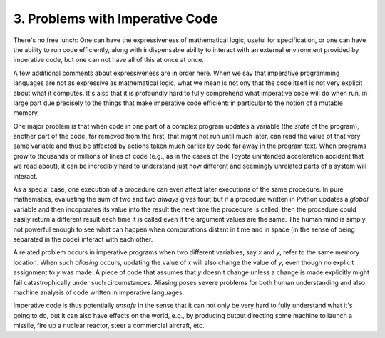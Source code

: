 ********************************
3. Problems with Imperative Code
********************************

There's no free lunch: One can have the expressiveness of mathematical
logic, useful for specification, or one can have the ability to run
code efficiently, along with indispensable ability to interact with an
external environment provided by imperative code, but one can not have
all of this at once at once.

A few additional comments about expressiveness are in order here. When
we say that imperative programming languages are not as expressive as
mathematical logic, what we mean is not ony that the code itself is not
very explicit about what it computes. It's also that it is profoundly
hard to fully comprehend what imperative code will do when run, in large
part due precisely to the things that make imperative code efficient: in
particular to the notion of a mutable memory.

One major problem is that when code in one part of a complex program
updates a variable (the *state* of the program), another part of the
code, far removed from the first, that might not run until much later,
can read the value of that very same variable and thus be affected by
actions taken much earlier by code far away in the program text. When
programs grow to thousands or millions of lines of code (e.g., as in
the cases of the Toyota unintended acceleration accident that we read
about), it can be incredibly hard to understand just how different and
seemingly unrelated parts of a system will interact.

As a special case, one execution of a procedure can even affect later
executions of the same procedure. In pure mathematics, evaluating the
sum of two and two *always* gives four; but if a procedure written in
Python updates a *global* variable and then incoporates its value into
the result the next time the procedure is called, then the procedure
could easily return a different result each time it is called even if
the argument values are the same. The human mind is simply not powerful
enough to see what can happen when computations distant in time and in
space (in the sense of being separated in the code) interact with each
other.

A related problem occurs in imperative programs when two different
variables, say *x* and *y*, refer to the same memory location. When
such *aliasing* occurs, updating the value of *x* will also change the
value of *y*, even though no explicit assignment to *y* was made. A
piece of code that assumes that *y* doesn't change unless a change is
made explicitly might fail catastrophically under such circumstances.
Aliasing poses severe problems for both human understanding and also
machine analysis of code written in imperative languages.

Imperative code is thus potentially *unsafe* in the sense that it can
not only be very hard to fully understand what it's going to do, but
it can also have effects on the world, e.g., by producing output
directing some machine to launch a missile, fire up a nuclear reactor,
steer a commercial aircraft, etc.

